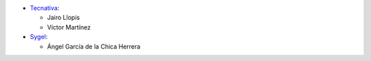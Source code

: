 * `Tecnativa <https://www.tecnativa.com>`_:

  * Jairo Llopis
  * Víctor Martínez


* `Sygel <https://www.sygel.es>`_:

  * Ángel García de la Chica Herrera
